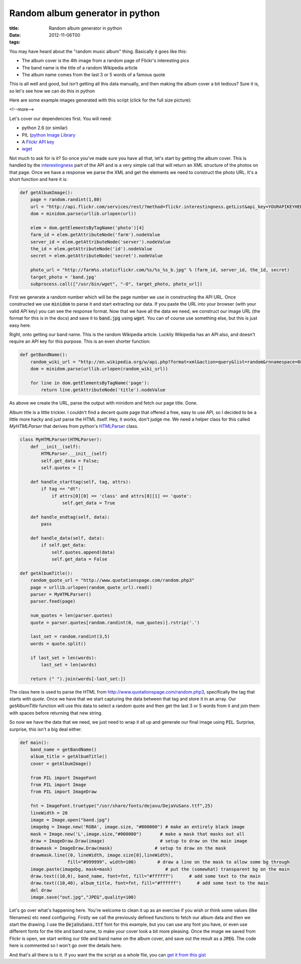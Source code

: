 Random album generator in python
################################

:title: Random album generator in python
:date: 2012-11-06T00
:tags:


You may have heard about the "random music album" thing. Basically it goes like this:

* The album cover is the 4th image from a random page of Flickr's interesting pics
* The band name is the title of a random Wikipedia article
* The album name comes from the last 3 or 5 words of a famous quote

This is all well and good, but isn't getting all this data manually, and then making the album cover a bit tedious? Sure it is, so let's see how we can do this in python

Here are some example images generated with this script (click for the full size picture):

.. image:: "/images/content/album2.jpg"


.. image:: "/images/content/album3.jpg"


.. image:: "/images/content/album4.jpg"


<!--more-->

Let's cover our dependencies first. You will need:

* python 2.6 (or similar)
* PIL (`python Image Library <http://www.pythonware.com/products/pil/)>`_
* A `Flickr API key <http://www.flickr.com/services/apps/create/apply/>`_
* `wget <http://www.gnu.org/software/wget/>`_

Not much to ask for is it? So once you've made sure you have all that, let's start by getting the album cover. This is handled by the `interestingness <http://www.flickr.com/services/api/flickr.interestingness.getList.html>`_ part of the API and is a very simple call that will return an XML structure of the photos on that page. Once we have a response we parse the XML and get the elements we need to construct the photo URL. It's a short function and here it is:
 
.. code:: python

	def getAlbumImage():
	    page = random.randint(1,80)
	    url = "http://api.flickr.com/services/rest/?method=flickr.interestingness.getList&api_key=YOURAPIKEYHERE&per_page=6&page=%d&format=rest" % (page)
	    dom = minidom.parse(urllib.urlopen(url))
	
	    elem = dom.getElementsByTagName('photo')[4]
	    farm_id = elem.getAttributeNode('farm').nodeValue
	    server_id = elem.getAttributeNode('server').nodeValue
	    the_id = elem.getAttributeNode('id').nodeValue
	    secret = elem.getAttributeNode('secret').nodeValue
	    
	    photo_url = "http://farm%s.staticflickr.com/%s/%s_%s_b.jpg" % (farm_id, server_id, the_id, secret)
	    target_photo = 'band.jpg'
	    subprocess.call(["/usr/bin/wget", "-O", target_photo, photo_url])

First we generate a random number which will be the page number we use in constructing the API URL. Once constructed we use :code:`minidom` to parse it and start extracting our data. If you paste the URL into your browser (with your valid API key) you can see the response format. Now that we have all the data we need, we construct our image URL (the format for this is in the docs) and save it to :code:`band.jpg` using :code:`wget`. You can of course use something else, but this is just easy here.

Right, onto getting our band name. This is the random Wikipedia article. Luckily Wikipedia has an API also, and doesn't require an API key for this purpose. This is an even shorter function:

.. code:: python

	def getBandName():
	    random_wiki_url = "http://en.wikipedia.org/w/api.php?format=xml&action=query&list=random&rnnamespace=0&rnlimit=1"
	    dom = minidom.parse(urllib.urlopen(random_wiki_url))
	
	    for line in dom.getElementsByTagName('page'):
	        return line.getAttributeNode('title').nodeValue

As above we create the URL, parse the output with minidom and fetch our page title. Done.

Album title is a little trickier. I couldn't find a decent quote page that offered a free, easy to use API, so I decided to be a little more hacky and just parse the HTML itself. Hey, it works, don't judge me. We need a helper class for this called `MyHTMLParser` that derives from python's `HTMLParser <http://docs.python.org/2/library/htmlparser.html?highlight=htmlparser#HTMLParser>`_ class. 

.. code:: python

	class MyHTMLParser(HTMLParser):
	    def __init__(self):
	        HTMLParser.__init__(self)
	        self.get_data = False;
	        self.quotes = []
	
	    def handle_starttag(self, tag, attrs):
	        if tag == "dt":
	            if attrs[0][0] == 'class' and attrs[0][1] == 'quote':
	                self.get_data = True
	
	    def handle_endtag(self, data):
	        pass
	
	    def handle_data(self, data):
	        if self.get_data:
	            self.quotes.append(data)
	            self.get_data = False
	
	def getAlbumTitle():
	    random_quote_url = "http://www.quotationspage.com/random.php3"
	    page = urllib.urlopen(random_quote_url).read()
	    parser = MyHTMLParser()
	    parser.feed(page)
	
	    num_quotes = len(parser.quotes)
	    quote = parser.quotes[random.randint(0, num_quotes)].rstrip('.')
	
	    last_set = random.randint(3,5)
	    words = quote.split()
	
	    if last_set > len(words):
	        last_set = len(words)
	
	    return (" ").join(words[-last_set:])

The class here is used to parse the HTML from `http://www.quotationspage.com/random.php3 <http://www.quotationspage.com/random.php3>`_, specifically the tag that starts with `quote`. Once we have that we start capturing the data between that tag and store it in an array. Our `getAlbumTitle` function will use this data to select a random quote and then get the last 3 or 5 words from it and join them with spaces before returning that new string.

So now we have the data that we need, we just need to wrap it all up and generate our final image using :code:`PIL`. Surprise, surprise, this isn't a big deal either.

.. code:: python

	def main():
	    band_name = getBandName()
	    album_title = getAlbumTitle()
	    cover = getAlbumImage()
	
	    from PIL import ImageFont
	    from PIL import Image
	    from PIL import ImageDraw
	
	    fnt = ImageFont.truetype("/usr/share/fonts/dejavu/DejaVuSans.ttf",25)
	    lineWidth = 20
	    image = Image.open("band.jpg")
	    imagebg = Image.new('RGBA', image.size, "#000000") # make an entirely black image
	    mask = Image.new('L',image.size,"#000000")       # make a mask that masks out all
	    draw = ImageDraw.Draw(image)                     # setup to draw on the main image
	    drawmask = ImageDraw.Draw(mask)                # setup to draw on the mask
	    drawmask.line((0, lineWidth, image.size[0],lineWidth),
	                  fill="#999999", width=100)        # draw a line on the mask to allow some bg through
	    image.paste(imagebg, mask=mask)                    # put the (somewhat) transparent bg on the main
	    draw.text((10,0), band_name, font=fnt, fill="#ffffff")      # add some text to the main
	    draw.text((10,40), album_title, font=fnt, fill="#ffffff")      # add some text to the main
	    del draw
	    image.save("out.jpg","JPEG",quality=100)

Let's go over what's happening here. You're welcome to clean it up as an exercise if you wish or think some values (like filenames) etc need configuring. Firstly we call the previously defined functions to fetch our album data and then we start the drawing. I use the :code:`DejaVuSans.ttf` font for this example, but you can use any font you have, or even use different fonts for the title and band name, to make your cover look a bit more pleasing. Once the image we saved from Flickr is open, we start writing our title and band name on the album cover, and save out the result as a :code:`JPEG`. The code here is commented so I won't go over the details here.

And that's all there is to it. If you want the the script as a whole file, you can `get it from this gist <https://gist.github.com/4025200>`_



